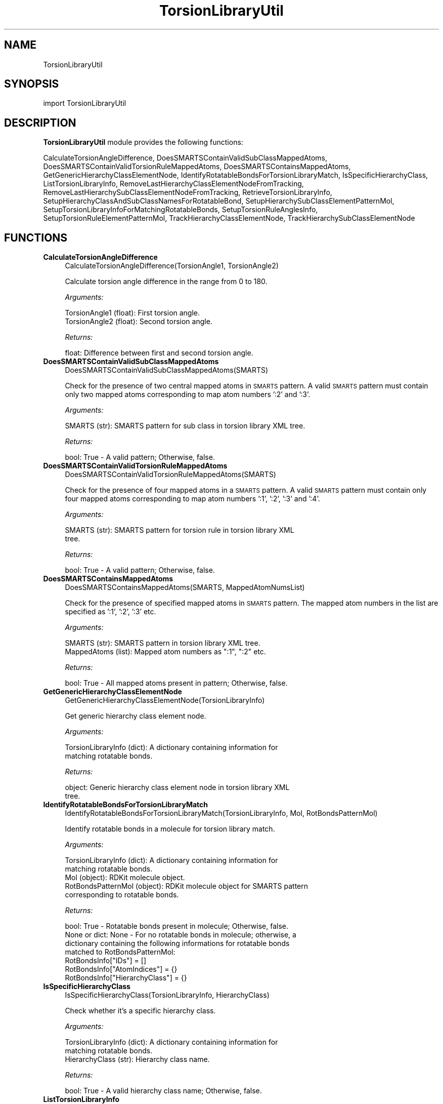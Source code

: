 .\" Automatically generated by Pod::Man 2.28 (Pod::Simple 3.35)
.\"
.\" Standard preamble:
.\" ========================================================================
.de Sp \" Vertical space (when we can't use .PP)
.if t .sp .5v
.if n .sp
..
.de Vb \" Begin verbatim text
.ft CW
.nf
.ne \\$1
..
.de Ve \" End verbatim text
.ft R
.fi
..
.\" Set up some character translations and predefined strings.  \*(-- will
.\" give an unbreakable dash, \*(PI will give pi, \*(L" will give a left
.\" double quote, and \*(R" will give a right double quote.  \*(C+ will
.\" give a nicer C++.  Capital omega is used to do unbreakable dashes and
.\" therefore won't be available.  \*(C` and \*(C' expand to `' in nroff,
.\" nothing in troff, for use with C<>.
.tr \(*W-
.ds C+ C\v'-.1v'\h'-1p'\s-2+\h'-1p'+\s0\v'.1v'\h'-1p'
.ie n \{\
.    ds -- \(*W-
.    ds PI pi
.    if (\n(.H=4u)&(1m=24u) .ds -- \(*W\h'-12u'\(*W\h'-12u'-\" diablo 10 pitch
.    if (\n(.H=4u)&(1m=20u) .ds -- \(*W\h'-12u'\(*W\h'-8u'-\"  diablo 12 pitch
.    ds L" ""
.    ds R" ""
.    ds C` ""
.    ds C' ""
'br\}
.el\{\
.    ds -- \|\(em\|
.    ds PI \(*p
.    ds L" ``
.    ds R" ''
.    ds C`
.    ds C'
'br\}
.\"
.\" Escape single quotes in literal strings from groff's Unicode transform.
.ie \n(.g .ds Aq \(aq
.el       .ds Aq '
.\"
.\" If the F register is turned on, we'll generate index entries on stderr for
.\" titles (.TH), headers (.SH), subsections (.SS), items (.Ip), and index
.\" entries marked with X<> in POD.  Of course, you'll have to process the
.\" output yourself in some meaningful fashion.
.\"
.\" Avoid warning from groff about undefined register 'F'.
.de IX
..
.nr rF 0
.if \n(.g .if rF .nr rF 1
.if (\n(rF:(\n(.g==0)) \{
.    if \nF \{
.        de IX
.        tm Index:\\$1\t\\n%\t"\\$2"
..
.        if !\nF==2 \{
.            nr % 0
.            nr F 2
.        \}
.    \}
.\}
.rr rF
.\"
.\" Accent mark definitions (@(#)ms.acc 1.5 88/02/08 SMI; from UCB 4.2).
.\" Fear.  Run.  Save yourself.  No user-serviceable parts.
.    \" fudge factors for nroff and troff
.if n \{\
.    ds #H 0
.    ds #V .8m
.    ds #F .3m
.    ds #[ \f1
.    ds #] \fP
.\}
.if t \{\
.    ds #H ((1u-(\\\\n(.fu%2u))*.13m)
.    ds #V .6m
.    ds #F 0
.    ds #[ \&
.    ds #] \&
.\}
.    \" simple accents for nroff and troff
.if n \{\
.    ds ' \&
.    ds ` \&
.    ds ^ \&
.    ds , \&
.    ds ~ ~
.    ds /
.\}
.if t \{\
.    ds ' \\k:\h'-(\\n(.wu*8/10-\*(#H)'\'\h"|\\n:u"
.    ds ` \\k:\h'-(\\n(.wu*8/10-\*(#H)'\`\h'|\\n:u'
.    ds ^ \\k:\h'-(\\n(.wu*10/11-\*(#H)'^\h'|\\n:u'
.    ds , \\k:\h'-(\\n(.wu*8/10)',\h'|\\n:u'
.    ds ~ \\k:\h'-(\\n(.wu-\*(#H-.1m)'~\h'|\\n:u'
.    ds / \\k:\h'-(\\n(.wu*8/10-\*(#H)'\z\(sl\h'|\\n:u'
.\}
.    \" troff and (daisy-wheel) nroff accents
.ds : \\k:\h'-(\\n(.wu*8/10-\*(#H+.1m+\*(#F)'\v'-\*(#V'\z.\h'.2m+\*(#F'.\h'|\\n:u'\v'\*(#V'
.ds 8 \h'\*(#H'\(*b\h'-\*(#H'
.ds o \\k:\h'-(\\n(.wu+\w'\(de'u-\*(#H)/2u'\v'-.3n'\*(#[\z\(de\v'.3n'\h'|\\n:u'\*(#]
.ds d- \h'\*(#H'\(pd\h'-\w'~'u'\v'-.25m'\f2\(hy\fP\v'.25m'\h'-\*(#H'
.ds D- D\\k:\h'-\w'D'u'\v'-.11m'\z\(hy\v'.11m'\h'|\\n:u'
.ds th \*(#[\v'.3m'\s+1I\s-1\v'-.3m'\h'-(\w'I'u*2/3)'\s-1o\s+1\*(#]
.ds Th \*(#[\s+2I\s-2\h'-\w'I'u*3/5'\v'-.3m'o\v'.3m'\*(#]
.ds ae a\h'-(\w'a'u*4/10)'e
.ds Ae A\h'-(\w'A'u*4/10)'E
.    \" corrections for vroff
.if v .ds ~ \\k:\h'-(\\n(.wu*9/10-\*(#H)'\s-2\u~\d\s+2\h'|\\n:u'
.if v .ds ^ \\k:\h'-(\\n(.wu*10/11-\*(#H)'\v'-.4m'^\v'.4m'\h'|\\n:u'
.    \" for low resolution devices (crt and lpr)
.if \n(.H>23 .if \n(.V>19 \
\{\
.    ds : e
.    ds 8 ss
.    ds o a
.    ds d- d\h'-1'\(ga
.    ds D- D\h'-1'\(hy
.    ds th \o'bp'
.    ds Th \o'LP'
.    ds ae ae
.    ds Ae AE
.\}
.rm #[ #] #H #V #F C
.\" ========================================================================
.\"
.IX Title "TorsionLibraryUtil 1"
.TH TorsionLibraryUtil 1 "2022-09-25" "perl v5.22.4" "MayaChemTools"
.\" For nroff, turn off justification.  Always turn off hyphenation; it makes
.\" way too many mistakes in technical documents.
.if n .ad l
.nh
.SH "NAME"
TorsionLibraryUtil
.SH "SYNOPSIS"
.IX Header "SYNOPSIS"
import TorsionLibraryUtil
.SH "DESCRIPTION"
.IX Header "DESCRIPTION"
\&\fBTorsionLibraryUtil\fR module provides the following functions:
.PP
CalculateTorsionAngleDifference, DoesSMARTSContainValidSubClassMappedAtoms,
DoesSMARTSContainValidTorsionRuleMappedAtoms, DoesSMARTSContainsMappedAtoms,
GetGenericHierarchyClassElementNode, IdentifyRotatableBondsForTorsionLibraryMatch,
IsSpecificHierarchyClass, ListTorsionLibraryInfo,
RemoveLastHierarchyClassElementNodeFromTracking,
RemoveLastHierarchySubClassElementNodeFromTracking, RetrieveTorsionLibraryInfo,
SetupHierarchyClassAndSubClassNamesForRotatableBond,
SetupHierarchySubClassElementPatternMol,
SetupTorsionLibraryInfoForMatchingRotatableBonds, SetupTorsionRuleAnglesInfo,
SetupTorsionRuleElementPatternMol, TrackHierarchyClassElementNode,
TrackHierarchySubClassElementNode
.SH "FUNCTIONS"
.IX Header "FUNCTIONS"
.IP "\fBCalculateTorsionAngleDifference\fR" 4
.IX Item "CalculateTorsionAngleDifference"
.Vb 1
\&    CalculateTorsionAngleDifference(TorsionAngle1, TorsionAngle2)
.Ve
.Sp
Calculate torsion angle difference in the range from 0 to 180.
.Sp
\&\fIArguments:\fR
.Sp
.Vb 2
\&    TorsionAngle1 (float): First torsion angle.
\&    TorsionAngle2 (float): Second torsion angle.
.Ve
.Sp
\&\fIReturns:\fR
.Sp
.Vb 1
\&    float: Difference between first and second torsion angle.
.Ve
.IP "\fBDoesSMARTSContainValidSubClassMappedAtoms\fR" 4
.IX Item "DoesSMARTSContainValidSubClassMappedAtoms"
.Vb 1
\&    DoesSMARTSContainValidSubClassMappedAtoms(SMARTS)
.Ve
.Sp
Check for the presence of two central mapped atoms in \s-1SMARTS\s0 pattern.
A valid \s-1SMARTS\s0 pattern must contain only two mapped atoms corresponding
to map atom numbers ':2' and ':3'.
.Sp
\&\fIArguments:\fR
.Sp
.Vb 1
\&    SMARTS (str): SMARTS pattern for sub class in torsion library XML tree.
.Ve
.Sp
\&\fIReturns:\fR
.Sp
.Vb 1
\&    bool: True \- A valid pattern; Otherwise, false.
.Ve
.IP "\fBDoesSMARTSContainValidTorsionRuleMappedAtoms\fR" 4
.IX Item "DoesSMARTSContainValidTorsionRuleMappedAtoms"
.Vb 1
\&    DoesSMARTSContainValidTorsionRuleMappedAtoms(SMARTS)
.Ve
.Sp
Check for the presence of four mapped atoms in a \s-1SMARTS\s0 pattern.
A valid \s-1SMARTS\s0 pattern must contain only four mapped atoms corresponding
to map atom numbers ':1', ':2', ':3' and ':4'.
.Sp
\&\fIArguments:\fR
.Sp
.Vb 2
\&    SMARTS (str): SMARTS pattern for torsion rule in torsion library XML
\&        tree.
.Ve
.Sp
\&\fIReturns:\fR
.Sp
.Vb 1
\&    bool: True \- A valid pattern; Otherwise, false.
.Ve
.IP "\fBDoesSMARTSContainsMappedAtoms\fR" 4
.IX Item "DoesSMARTSContainsMappedAtoms"
.Vb 1
\&    DoesSMARTSContainsMappedAtoms(SMARTS, MappedAtomNumsList)
.Ve
.Sp
Check for the presence of specified mapped atoms in \s-1SMARTS\s0 pattern.
The mapped atom numbers in the list are specified as ':1', ':2', ':3' etc.
.Sp
\&\fIArguments:\fR
.Sp
.Vb 2
\&    SMARTS (str): SMARTS pattern in torsion library XML tree.
\&    MappedAtoms (list): Mapped atom numbers as ":1", ":2" etc.
.Ve
.Sp
\&\fIReturns:\fR
.Sp
.Vb 1
\&    bool: True \- All mapped atoms present in pattern; Otherwise, false.
.Ve
.IP "\fBGetGenericHierarchyClassElementNode\fR" 4
.IX Item "GetGenericHierarchyClassElementNode"
.Vb 1
\&    GetGenericHierarchyClassElementNode(TorsionLibraryInfo)
.Ve
.Sp
Get generic hierarchy class element node.
.Sp
\&\fIArguments:\fR
.Sp
.Vb 2
\&    TorsionLibraryInfo (dict): A dictionary containing information for
\&        matching rotatable bonds.
.Ve
.Sp
\&\fIReturns:\fR
.Sp
.Vb 2
\&    object: Generic hierarchy class element node in torsion library XML
\&        tree.
.Ve
.IP "\fBIdentifyRotatableBondsForTorsionLibraryMatch\fR" 4
.IX Item "IdentifyRotatableBondsForTorsionLibraryMatch"
.Vb 1
\&    IdentifyRotatableBondsForTorsionLibraryMatch(TorsionLibraryInfo, Mol, RotBondsPatternMol)
.Ve
.Sp
Identify rotatable bonds in a molecule for torsion library match.
.Sp
\&\fIArguments:\fR
.Sp
.Vb 5
\&    TorsionLibraryInfo (dict): A dictionary containing information for
\&        matching rotatable bonds.
\&    Mol (object): RDKit molecule object.
\&    RotBondsPatternMol (object): RDKit molecule object for SMARTS pattern
\&        corresponding to rotatable bonds.
.Ve
.Sp
\&\fIReturns:\fR
.Sp
.Vb 4
\&    bool: True \- Rotatable bonds present in molecule; Otherwise, false.
\&    None or dict: None \- For no rotatable bonds in molecule; otherwise, a
\&        dictionary containing the following informations for rotatable bonds
\&        matched to RotBondsPatternMol:
\&            
\&            RotBondsInfo["IDs"] = []
\&            RotBondsInfo["AtomIndices"] = {}
\&            RotBondsInfo["HierarchyClass"] = {}
.Ve
.IP "\fBIsSpecificHierarchyClass\fR" 4
.IX Item "IsSpecificHierarchyClass"
.Vb 1
\&    IsSpecificHierarchyClass(TorsionLibraryInfo, HierarchyClass)
.Ve
.Sp
Check whether it's a specific hierarchy class.
.Sp
\&\fIArguments:\fR
.Sp
.Vb 3
\&    TorsionLibraryInfo (dict): A dictionary containing information for
\&        matching rotatable bonds.
\&    HierarchyClass (str): Hierarchy class name.
.Ve
.Sp
\&\fIReturns:\fR
.Sp
.Vb 1
\&    bool: True \- A valid hierarchy class name; Otherwise, false.
.Ve
.IP "\fBListTorsionLibraryInfo\fR" 4
.IX Item "ListTorsionLibraryInfo"
.Vb 1
\&    ListTorsionLibraryInfo(TorsionLibElementTree)
.Ve
.Sp
List torsion library information using \s-1XML\s0 tree object. The following
information is listed:
.Sp
Summary:
.Sp
.Vb 3
\&    Total number of HierarchyClass nodes: <Number>
\&    Total number of HierarchyClassSubClass nodes: <Number
\&    Total number of TorsionRule nodes: <Number
.Ve
.Sp
Details:
.Sp
.Vb 3
\&    HierarchyClass: <Name>; HierarchySubClass nodes: <Number>;
\&        TorsionRule nodes: <SMARTS>
\&     ... ... ...
.Ve
.Sp
\&\fIArguments:\fR
.Sp
.Vb 1
\&    TorsionLibElementTree (object): XML tree object.
.Ve
.Sp
\&\fIReturns:\fR
.Sp
.Vb 1
\&    Nothing.
.Ve
.IP "\fBRemoveLastHierarchyClassElementNodeFromTracking\fR" 4
.IX Item "RemoveLastHierarchyClassElementNodeFromTracking"
.Vb 1
\&    RemoveLastHierarchyClassElementNodeFromTracking(TorsionLibraryInfo)
.Ve
.Sp
Remove last hierarchy class element node from tracking by removing it
from a stack.
.Sp
\&\fIArguments:\fR
.Sp
.Vb 2
\&    TorsionLibraryInfo (dict): A dictionary containing information for
\&        matching rotatable bonds.
.Ve
.Sp
\&\fIReturns:\fR
.Sp
.Vb 1
\&    Nothing. The torsion library info is updated.
.Ve
.IP "\fBRemoveLastHierarchySubClassElementNodeFromTracking\fR" 4
.IX Item "RemoveLastHierarchySubClassElementNodeFromTracking"
.Vb 1
\&    RemoveLastHierarchySubClassElementNodeFromTracking(TorsionLibraryInfo)
.Ve
.Sp
Remove last hierarchy sub class element node from tracking by removing it
from a stack.
.Sp
\&\fIArguments:\fR
.Sp
.Vb 2
\&    TorsionLibraryInfo (dict): A dictionary containing information for
\&        matching rotatable bonds.
.Ve
.Sp
\&\fIReturns:\fR
.Sp
.Vb 1
\&    Nothing. The torsion library info is updated.
.Ve
.IP "\fBRetrieveTorsionLibraryInfo\fR" 4
.IX Item "RetrieveTorsionLibraryInfo"
.Vb 1
\&    RetrieveTorsionLibraryInfo(TorsionLibraryFilePath, Quiet = True)
.Ve
.Sp
Retrieve torsion library information.
.Sp
\&\fIArguments:\fR
.Sp
.Vb 1
\&    TorsionLibraryFilePath (str):  Torsion library XML file path.
.Ve
.Sp
\&\fIReturns:\fR
.Sp
.Vb 1
\&    object: An object returned by xml.etree.ElementTree.parse function.
.Ve
.Sp
The \s-1XML\s0 file is parsed using xml.etree.ElementTree.parse function and
object created by the parse function is simply returned.
.IP "\fBSetupHierarchyClassAndSubClassNamesForRotatableBond\fR" 4
.IX Item "SetupHierarchyClassAndSubClassNamesForRotatableBond"
.Vb 1
\&    SetupHierarchyClassAndSubClassNamesForRotatableBond(TorsionLibraryInfo)
\&
\& Setup hierarchy class and subclass names for a rotatable bond matched to
\&a torsion rule element node.
.Ve
.Sp
\&\fIReturns:\fR
.Sp
.Vb 2
\&    TorsionLibraryInfo (dict): A dictionary containing information for
\&        matching rotatable bonds.
\&
\&    str: A back slash delimited string containing hierarchy class names at
\&        the level of torsion rule element node.
\&    str: A back slash delimited string containing hierarchy sub class names
\&      at the level of torsion rule element node.
.Ve
.IP "\fBSetupHierarchySubClassElementPatternMol\fR" 4
.IX Item "SetupHierarchySubClassElementPatternMol"
.Vb 1
\&    SetupHierarchySubClassElementPatternMol(TorsionLibraryInfo, ElementNode)
.Ve
.Sp
Setup pattern molecule for \s-1SMARTS\s0 pattern in hierarchy subclass element.
.Sp
\&\fIArguments:\fR
.Sp
.Vb 4
\&    TorsionLibraryInfo (dict): A dictionary containing information for
\&        matching rotatable bonds.
\&    ElementNode (object): A hierarchy sub class element node being matched
\&       in torsion library XML tree.
.Ve
.Sp
\&\fIReturns:\fR
.Sp
.Vb 2
\&    object: RDKit molecule object corresponding to SMARTS pattern for
\&        hierarchy sub class element node.
.Ve
.IP "\fBSetupTorsionLibraryInfoForMatchingRotatableBonds\fR" 4
.IX Item "SetupTorsionLibraryInfoForMatchingRotatableBonds"
.Vb 1
\&    SetupTorsionLibraryInfoForMatchingRotatableBonds(TorsionLibraryInfo)
.Ve
.Sp
Setup torsion  library information for matching rotatable bonds. The
following information is initialized and updated in torsion library
dictionary for matching rotatable bonds:
.Sp
.Vb 2
\&    TorsionLibraryInfo["GenericClass"] = None
\&    TorsionLibraryInfo["GenericClassElementNode"] = None
\&    
\&    TorsionLibraryInfo["SpecificClasses"] = {}
\&    TorsionLibraryInfo["SpecificClasses"]["Names"] = []
\&    TorsionLibraryInfo["SpecificClasses"]["ElementNode"] = {}
\&    
\&    TorsionLibraryInfo["HierarchyClassNodes"] = []
\&    TorsionLibraryInfo["HierarchySubClassNodes"] = []
\&    
\&    TorsionLibraryInfo["DataCache"] = {}
\&    TorsionLibraryInfo["DataCache"]["SubClassPatternMol"] = {}
\&    
\&    TorsionLibraryInfo["DataCache"]["TorsionRulePatternMol"] = {}
\&    TorsionLibraryInfo["DataCache"]["TorsionRuleAnglesInfo"] = {}
.Ve
.Sp
\&\fIArguments:\fR
.Sp
.Vb 2
\&    TorsionLibraryInfo (dict): A dictionary containing root node for
\&        torsion library element tree.
.Ve
.Sp
\&\fIReturns:\fR
.Sp
.Vb 1
\&    Nonthing. The torsion library information dictionary is updated.
.Ve
.IP "\fBSetupTorsionRuleAnglesInfo\fR" 4
.IX Item "SetupTorsionRuleAnglesInfo"
.Vb 1
\&    SetupTorsionRuleAnglesInfo(TorsionLibraryInfo, TorsionRuleElementNode)
.Ve
.Sp
Setup torsion angles and energy info for matching a torsion rule.
.Sp
\&\fIArguments:\fR
.Sp
.Vb 4
\&    TorsionLibraryInfo (dict): A dictionary containing information for
\&        matching rotatable bonds.
\&    TorsionRuleElementNode (object): A torsion rule element node being
\&       matched in torsion library XML tree.
.Ve
.Sp
\&\fIReturns:\fR
.Sp
.Vb 2
\&    dict: A dictionary containing the following information for torsion rule
\&        being matched to a rotatable bond:
\&            
\&        RuleAnglesInfo = {}
\&        
\&        RuleAnglesInfo["IDs"] = []
\&        RuleAnglesInfo["Value"] = {}
\&        RuleAnglesInfo["Score"] = {}
\&        RuleAnglesInfo["Tolerance1"] = {}
\&        RuleAnglesInfo["Tolerance2"] = {}
\&        
\&        RuleAnglesInfo["ValuesList"] = []
\&        RuleAnglesInfo["ValuesIn360RangeList"] = []
\&        RuleAnglesInfo["Tolerances1List"] = []
\&        RuleAnglesInfo["Tolerances2List"] = []
\&         
\&        # Strain energy calculations...
\&        RuleAnglesInfo["EnergyMethod"] = None
\&        RuleAnglesInfo["EnergyMethodExact"] = None
\&        RuleAnglesInfo["EnergyMethodApproximate"] = None
\&        
\&        # For approximate strain energy calculation...
\&        RuleAnglesInfo["Beta1"] = {}
\&        RuleAnglesInfo["Beta2"] = {}
\&        RuleAnglesInfo["Theta0"] = {}
\&        
\&        # For exact strain energy calculation...
\&        RuleAnglesInfo["HistogramEnergy"] = []
\&        RuleAnglesInfo["HistogramEnergyLowerBound"] = []
\&        RuleAnglesInfo["HistogramEnergyUpperBound"] = []
.Ve
.IP "\fBSetupTorsionRuleElementPatternMol\fR" 4
.IX Item "SetupTorsionRuleElementPatternMol"
.Vb 1
\&    SetupTorsionRuleElementPatternMol(TorsionLibraryInfo, ElementNode, TorsionRuleNodeID, TorsionSMARTSPattern)
.Ve
.Sp
Setup pattern molecule for \s-1SMARTS\s0 pattern in torsion rule element.
.Sp
\&\fIArguments:\fR
.Sp
.Vb 6
\&    TorsionLibraryInfo (dict): A dictionary containing information for
\&        matching rotatable bonds.
\&    ElementNode (object): A torsion rule element node being matched in
\&       torsion library XML tree.
\&    TorsionRuleNodeID (int): Torsion rule element node ID.
\&    TorsionSMARTSPattern (str): SMARTS pattern for torsion rule element node.
.Ve
.Sp
\&\fIReturns:\fR
.Sp
.Vb 2
\&    object: RDKit molecule object corresponding to SMARTS pattern for
\&        torsion rule element node.
.Ve
.IP "\fBTrackHierarchyClassElementNode\fR" 4
.IX Item "TrackHierarchyClassElementNode"
.Vb 1
\&    TrackHierarchyClassElementNode(TorsionLibraryInfo, ElementNode)
.Ve
.Sp
Track hierarchy class element node using a stack.
.Sp
\&\fIArguments:\fR
.Sp
.Vb 4
\&    TorsionLibraryInfo (dict): A dictionary containing information for
\&        matching rotatable bonds.
\&    ElementNode (object): Hierarchy class element node in torsion library
\&        XML tree.
.Ve
.Sp
\&\fIReturns:\fR
.Sp
.Vb 1
\&    Nothing. The torsion library info is updated.
.Ve
.IP "\fBTrackHierarchySubClassElementNode\fR" 4
.IX Item "TrackHierarchySubClassElementNode"
.Vb 1
\&    TrackHierarchySubClassElementNode(TorsionLibraryInfo, ElementNode)
.Ve
.Sp
Track hierarchy sub class element node using a stack.
.Sp
\&\fIArguments:\fR
.Sp
.Vb 4
\&    TorsionLibraryInfo (dict): A dictionary containing information for
\&        matching rotatable bonds.
\&    ElementNode (object): Hierarchy sub class element node in torsion
\&        library XML tree.
.Ve
.Sp
\&\fIReturns:\fR
.Sp
.Vb 1
\&    Nothing. The torsion library info is updated.
.Ve
.SH "AUTHOR"
.IX Header "AUTHOR"
Manish Sud <msud@san.rr.com>
.SH "COPYRIGHT"
.IX Header "COPYRIGHT"
Copyright (C) 2022 Manish Sud. All rights reserved.
.PP
This file is part of MayaChemTools.
.PP
MayaChemTools is free software; you can redistribute it and/or modify it under
the terms of the \s-1GNU\s0 Lesser General Public License as published by the Free
Software Foundation; either version 3 of the License, or (at your option) any
later version.
